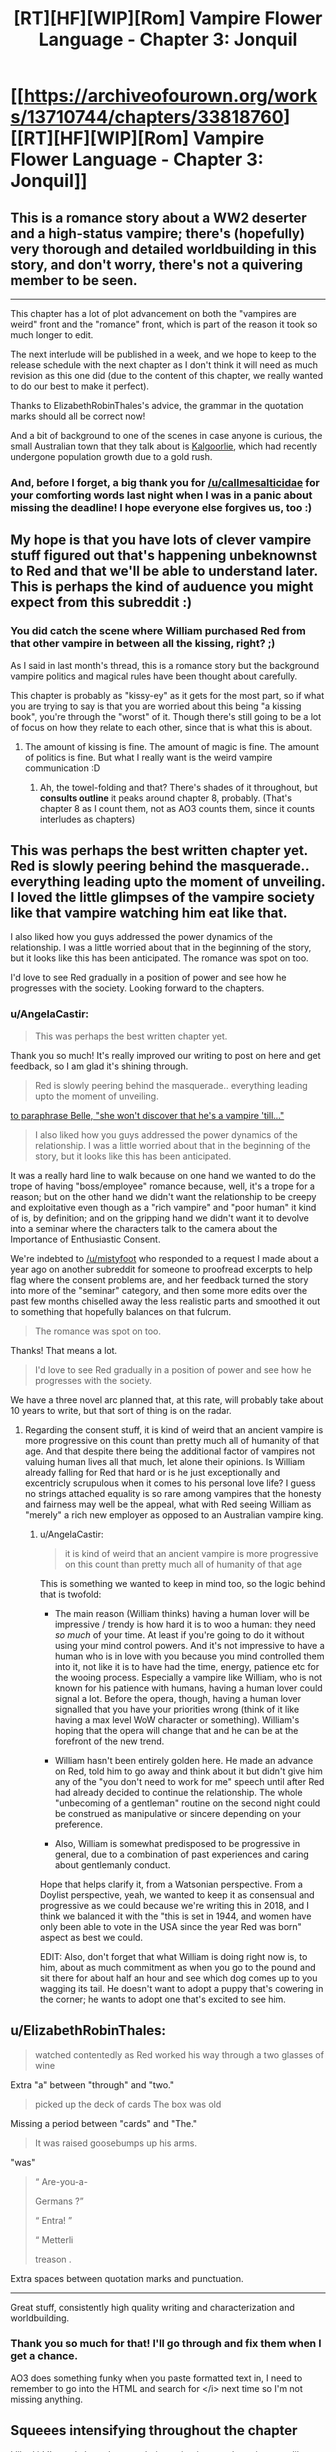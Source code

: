 #+TITLE: [RT][HF][WIP][Rom] Vampire Flower Language - Chapter 3: Jonquil

* [[https://archiveofourown.org/works/13710744/chapters/33818760][[RT][HF][WIP][Rom] Vampire Flower Language - Chapter 3: Jonquil]]
:PROPERTIES:
:Author: AngelaCastir
:Score: 14
:DateUnix: 1526196815.0
:DateShort: 2018-May-13
:END:

** This is a romance story about a WW2 deserter and a high-status vampire; there's (hopefully) very thorough and detailed worldbuilding in this story, and don't worry, there's not a quivering member to be seen.

--------------

This chapter has a lot of plot advancement on both the "vampires are weird" front and the "romance" front, which is part of the reason it took so much longer to edit.

The next interlude will be published in a week, and we hope to keep to the release schedule with the next chapter as I don't think it will need as much revision as this one did (due to the content of this chapter, we really wanted to do our best to make it perfect).

Thanks to ElizabethRobinThales's advice, the grammar in the quotation marks should all be correct now!

And a bit of background to one of the scenes in case anyone is curious, the small Australian town that they talk about is [[https://en.wikipedia.org/wiki/Kalgoorlie][Kalgoorlie]], which had recently undergone population growth due to a gold rush.
:PROPERTIES:
:Author: AngelaCastir
:Score: 2
:DateUnix: 1526197136.0
:DateShort: 2018-May-13
:END:

*** And, before I forget, a big thank you for [[/u/callmesalticidae]] for your comforting words last night when I was in a panic about missing the deadline! I hope everyone else forgives us, too :)
:PROPERTIES:
:Author: AngelaCastir
:Score: 2
:DateUnix: 1526198612.0
:DateShort: 2018-May-13
:END:


** My hope is that you have lots of clever vampire stuff figured out that's happening unbeknownst to Red and that we'll be able to understand later. This is perhaps the kind of auduence you might expect from this subreddit :)
:PROPERTIES:
:Author: Charlie___
:Score: 2
:DateUnix: 1526223386.0
:DateShort: 2018-May-13
:END:

*** You did catch the scene where William purchased Red from that other vampire in between all the kissing, right? ;)

As I said in last month's thread, this is a romance story but the background vampire politics and magical rules have been thought about carefully.

This chapter is probably as "kissy-ey" as it gets for the most part, so if what you are trying to say is that you are worried about this being "a kissing book", you're through the "worst" of it. Though there's still going to be a lot of focus on how they relate to each other, since that is what this is about.
:PROPERTIES:
:Author: AngelaCastir
:Score: 1
:DateUnix: 1526252150.0
:DateShort: 2018-May-14
:END:

**** The amount of kissing is fine. The amount of magic is fine. The amount of politics is fine. But what I really want is the weird vampire communication :D
:PROPERTIES:
:Author: Charlie___
:Score: 4
:DateUnix: 1526263799.0
:DateShort: 2018-May-14
:END:

***** Ah, the towel-folding and that? There's shades of it throughout, but *consults outline* it peaks around chapter 8, probably. (That's chapter 8 as I count them, not as AO3 counts them, since it counts interludes as chapters)
:PROPERTIES:
:Author: AngelaCastir
:Score: 1
:DateUnix: 1526292055.0
:DateShort: 2018-May-14
:END:


** This was perhaps the best written chapter yet. Red is slowly peering behind the masquerade.. everything leading upto the moment of unveiling. I loved the little glimpses of the vampire society like that vampire watching him eat like that.

I also liked how you guys addressed the power dynamics of the relationship. I was a little worried about that in the beginning of the story, but it looks like this has been anticipated. The romance was spot on too.

I'd love to see Red gradually in a position of power and see how he progresses with the society. Looking forward to the chapters.
:PROPERTIES:
:Author: _brightwing
:Score: 2
:DateUnix: 1526231451.0
:DateShort: 2018-May-13
:END:

*** u/AngelaCastir:
#+begin_quote
  This was perhaps the best written chapter yet.
#+end_quote

Thank you so much! It's really improved our writing to post on here and get feedback, so I am glad it's shining through.

#+begin_quote
  Red is slowly peering behind the masquerade.. everything leading upto the moment of unveiling.
#+end_quote

[[#s][to paraphrase Belle, "she won't discover that he's a vampire 'till..."]]

#+begin_quote
  I also liked how you guys addressed the power dynamics of the relationship. I was a little worried about that in the beginning of the story, but it looks like this has been anticipated.
#+end_quote

It was a really hard line to walk because on one hand we wanted to do the trope of having "boss/employee" romance because, well, it's a trope for a reason; but on the other hand we didn't want the relationship to be creepy and exploitative even though as a "rich vampire" and "poor human" it kind of is, by definition; and on the gripping hand we didn't want it to devolve into a seminar where the characters talk to the camera about the Importance of Enthusiastic Consent.

We're indebted to [[/u/mistyfoot]] who responded to a request I made about a year ago on another subreddit for someone to proofread excerpts to help flag where the consent problems are, and her feedback turned the story into more of the "seminar" category, and then some more edits over the past few months chiselled away the less realistic parts and smoothed it out to something that hopefully balances on that fulcrum.

#+begin_quote
  The romance was spot on too.
#+end_quote

Thanks! That means a lot.

#+begin_quote
  I'd love to see Red gradually in a position of power and see how he progresses with the society.
#+end_quote

We have a three novel arc planned that, at this rate, will probably take about 10 years to write, but that sort of thing is on the radar.
:PROPERTIES:
:Author: AngelaCastir
:Score: 2
:DateUnix: 1526252629.0
:DateShort: 2018-May-14
:END:

**** Regarding the consent stuff, it is kind of weird that an ancient vampire is more progressive on this count than pretty much all of humanity of that age. And that despite there being the additional factor of vampires not valuing human lives all that much, let alone their opinions. Is William already falling for Red that hard or is he just exceptionally and excentricly scrupulous when it comes to his personal love life? I guess no strings attached equality is so rare among vampires that the honesty and fairness may well be the appeal, what with Red seeing William as "merely" a rich new employer as opposed to an Australian vampire king.
:PROPERTIES:
:Author: Bowbreaker
:Score: 2
:DateUnix: 1526332892.0
:DateShort: 2018-May-15
:END:

***** u/AngelaCastir:
#+begin_quote
  it is kind of weird that an ancient vampire is more progressive on this count than pretty much all of humanity of that age
#+end_quote

This is something we wanted to keep in mind too, so the logic behind that is twofold:

- The main reason (William thinks) having a human lover will be impressive / trendy is how hard it is to woo a human: they need /so much/ of your time. At least if you're going to do it without using your mind control powers. And it's not impressive to have a human who is in love with you because you mind controlled them into it, not like it is to have had the time, energy, patience etc for the wooing process. Especially a vampire like William, who is not known for his patience with humans, having a human lover could signal a lot. Before the opera, though, having a human lover signalled that you have your priorities wrong (think of it like having a max level WoW character or something). William's hoping that the opera will change that and he can be at the forefront of the new trend.

- William hasn't been entirely golden here. He made an advance on Red, told him to go away and think about it but didn't give him any of the "you don't need to work for me" speech until after Red had already decided to continue the relationship. The whole "unbecoming of a gentleman" routine on the second night could be construed as manipulative or sincere depending on your preference.

- Also, William is somewhat predisposed to be progressive in general, due to a combination of past experiences and caring about gentlemanly conduct.

Hope that helps clarify it, from a Watsonian perspective. From a Doylist perspective, yeah, we wanted to keep it as consensual and progressive as we could because we're writing this in 2018, and I think we balanced it with the "this is set in 1944, and women have only been able to vote in the USA since the year Red was born" aspect as best we could.

EDIT: Also, don't forget that what William is doing right now is, to him, about as much commitment as when you go to the pound and sit there for about half an hour and see which dog comes up to you wagging its tail. He doesn't want to adopt a puppy that's cowering in the corner; he wants to adopt one that's excited to see him.
:PROPERTIES:
:Author: AngelaCastir
:Score: 1
:DateUnix: 1526337076.0
:DateShort: 2018-May-15
:END:


** u/ElizabethRobinThales:
#+begin_quote
  watched contentedly as Red worked his way through a two glasses of wine
#+end_quote

Extra "a" between "through" and "two."

#+begin_quote
  picked up the deck of cards The box was old
#+end_quote

Missing a period between "cards" and "The."

#+begin_quote
  It was raised goosebumps up his arms.
#+end_quote

"was"

#+begin_quote
  “ Are-you-a-

  Germans ?”

  “ Entra! ”

  “ Metterli

  treason .
#+end_quote

Extra spaces between quotation marks and punctuation.

--------------

Great stuff, consistently high quality writing and characterization and worldbuilding.
:PROPERTIES:
:Author: ElizabethRobinThales
:Score: 2
:DateUnix: 1526265276.0
:DateShort: 2018-May-14
:END:

*** Thank you so much for that! I'll go through and fix them when I get a chance.

AO3 does something funky when you paste formatted text in, I need to remember to go into the HTML and search for </i> next time so I'm not missing anything.
:PROPERTIES:
:Author: AngelaCastir
:Score: 2
:DateUnix: 1526292181.0
:DateShort: 2018-May-14
:END:


** *Squeees intensifying throughout the chapter*

I liked it! I'm sad about there not being quivering members, it seems like you'd be good at that. Didn't expect their relationship to progress so quickly, but I'm glad it did! The kissing and cuddling is D'awww. Can't wait for peak adorable!
:PROPERTIES:
:Author: Atilme
:Score: 2
:DateUnix: 1526460802.0
:DateShort: 2018-May-16
:END:

*** u/AngelaCastir:
#+begin_quote
  /Squeees intensifying throughout the chapter/
#+end_quote

You have no idea how happy that makes me! I am glad you enjoyed it!

#+begin_quote
  I'm sad about there not being quivering members, it seems like you'd be good at that
#+end_quote

Realistically I know it's probably the only way to monetise a story like this, but I don't think I can go there! You have no idea how much we were giggling at ourselves as we were writing the kissing parts as it was.

#+begin_quote
  Can't wait for peak adorable!
#+end_quote

If you're squeeing throughout this, there'll be a few points coming up that'll have you very happy. There's a few more chapters before Shit Gets Real.
:PROPERTIES:
:Author: AngelaCastir
:Score: 2
:DateUnix: 1526468012.0
:DateShort: 2018-May-16
:END:
